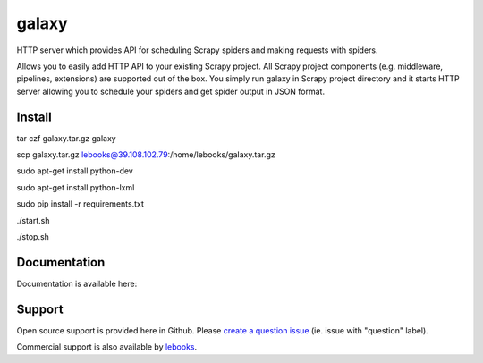 ==========================
galaxy
==========================

.. image:: https://travis-ci.org/lebooks/galaxy.svg?branch=master
    :target: https://travis-ci.org/lebooks/galaxy

HTTP server which provides API for scheduling Scrapy spiders and
making requests with spiders.

Allows you to easily add HTTP API to your existing Scrapy project. All Scrapy project
components (e.g. middleware, pipelines, extensions) are supported out of the box. You
simply run galaxy in Scrapy project directory and it starts HTTP server allowing you
to schedule your spiders and get spider output in JSON format.

Install
=============
.. code-block:: shell

tar czf galaxy.tar.gz galaxy

scp galaxy.tar.gz lebooks@39.108.102.79:/home/lebooks/galaxy.tar.gz

sudo apt-get install python-dev

sudo apt-get install python-lxml

sudo pip install -r requirements.txt

./start.sh

./stop.sh

Documentation
=============

Documentation is available here:


Support
=======

Open source support is provided here in Github. Please `create a question
issue`_ (ie. issue with "question" label).

Commercial support is also available by `lebooks`_.

.. _create a question issue:
.. _lebooks: http://lebooks.com
